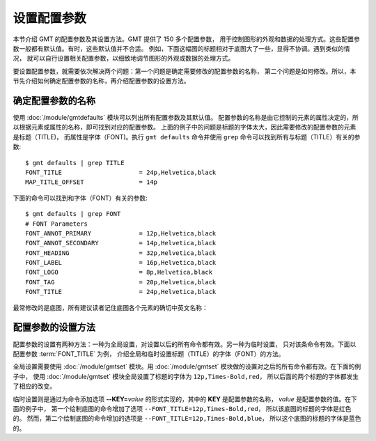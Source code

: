 设置配置参数
============

本节介绍 GMT 的配置参数及其设置方法。GMT 提供了 150 多个配置参数，
用于控制图形的外观和数据的处理方式。这些配置参数一般都有默认值。有时，这些默认值并不合适。
例如，下面这幅图的标题相对于底图大了一些，显得不协调。遇到类似的情况，
就可以自行设置相关配置参数，以细致地调节图形的外观或数据的处理方式。

.. gmtplot::
   :language: bash
   :width: 20%

    gmt begin conf0 png
        gmt basemap -JX2c -R0/1/0/1 -Bwsen+t'Title' 
    gmt end show

要设置配置参数，就需要依次解决两个问题：第一个问题是确定需要修改的配置参数的名称，
第二个问题是如何修改。所以，本节先介绍如何确定配置参数的名称，再介绍配置参数的设置方法。

确定配置参数的名称
---------------------

使用 :doc:`/module/gmtdefaults` 模块可以列出所有配置参数及其默认值。
配置参数的名称是由它控制的元素的属性决定的，所以根据元素或属性的名称，即可找到对应的配置参数。
上面的例子中的问题是标题的字体太大，因此需要修改的配置参数的元素是标题（TITLE)，
而属性是字体（FONT)。执行 ``gmt defaults`` 命令并使用 ``grep`` 命令可以找到所有与标题（TITLE）有关的参数::

    $ gmt defaults | grep TITLE
    FONT_TITLE                     = 24p,Helvetica,black
    MAP_TITLE_OFFSET               = 14p

下面的命令可以找到和字体（FONT）有关的参数::

    $ gmt defaults | grep FONT
    # FONT Parameters
    FONT_ANNOT_PRIMARY             = 12p,Helvetica,black
    FONT_ANNOT_SECONDARY           = 14p,Helvetica,black
    FONT_HEADING                   = 32p,Helvetica,black
    FONT_LABEL                     = 16p,Helvetica,black
    FONT_LOGO                      = 8p,Helvetica,black
    FONT_TAG                       = 20p,Helvetica,black
    FONT_TITLE                     = 24p,Helvetica,black

最常修改的是底图，所有建议读者记住底图各个元素的确切中英文名称：

.. figure:: tutor_conf.png
   :width: 100%
   :align: center

配置参数的设置方法
--------------------

配置参数的设置有两种方法：一种为全局设置，对设置以后的所有命令都有效。另一种为临时设置，
只对该条命令有效。下面以配置参数 :term:`FONT_TITLE` 为例，
介绍全局和临时设置标题（TITLE）的字体（FONT）的方法。

全局设置需要使用 :doc:`/module/gmtset` 模块。用 :doc:`/module/gmtset` 模块做的设置对之后的所有命令都有效。在下面的例子中，
使用 :doc:`/module/gmtset` 模块全局设置了标题的字体为 ``12p,Times-Bold,red``，
所以后面的两个标题的字体都发生了相应的改变。

.. gmtplot::
   :language: bash
   :width: 50%
   :caption: 标题字体的全局设置

    gmt begin conf1 png
        gmt set FONT_TITLE 12p,Times-Bold,red # 全局设置标题的字体
        gmt basemap -JX5c -R0/1/0/1 -Bwsen+t'Title One'
        gmt basemap -JX5c -R0/1/0/1 -Bwsen+t'Title Two' -X6c
    gmt end

临时设置则是通过为命令添加选项 **--KEY=**\ *value* 的形式实现的，其中的 **KEY** 是配置参数的名称，
*value* 是配置参数的值。在下面的例子中，
第一个绘制底图的命令增加了选项 ``--FONT_TITLE=12p,Times-Bold,red``，
所以该底图的标题的字体是红色的。
然而，第二个绘制底图的命令增加的选项是 ``--FONT_TITLE=12p,Times-Bold,blue``，
所以这个底图的标题的字体是蓝色的。

.. gmtplot::
   :language: bash
   :width: 50%
   :caption: 标题字体的临时设置

    gmt begin conf2 png
        gmt basemap -JX5c -R0/1/0/1 -Bwsen+t'Title One' --FONT_TITLE=12p,Times-Bold,red
        gmt basemap -JX5c -R0/1/0/1 -Bwsen+t'Title Two' --FONT_TITLE=12p,Times-Bold,blue -X6c
    gmt end
